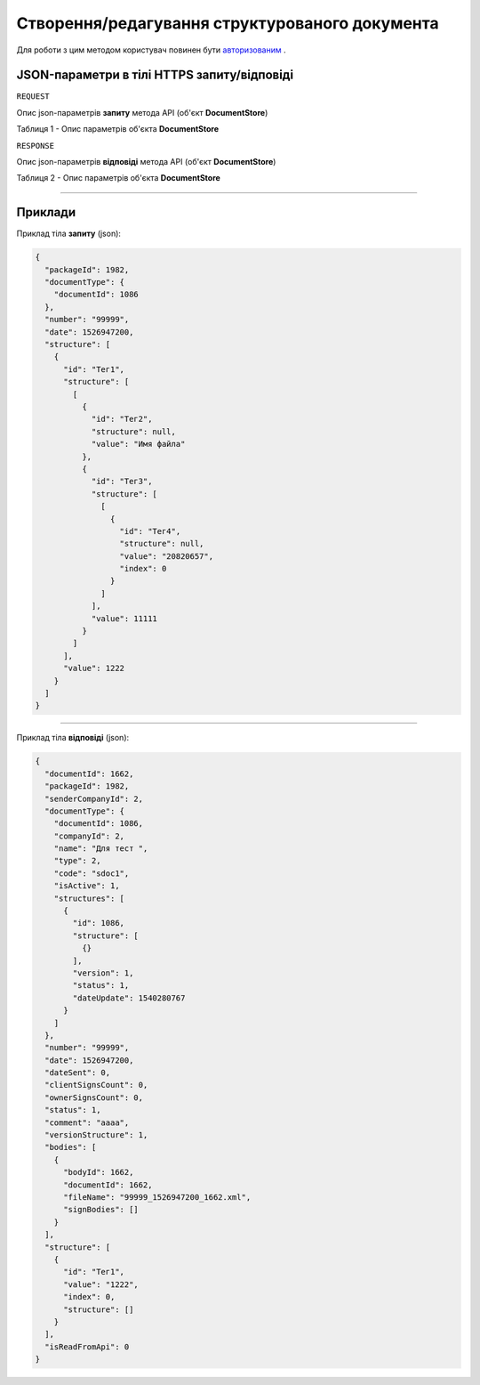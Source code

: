 #############################################################
**Створення/редагування структурованого документа**
#############################################################


Для роботи з цим методом користувач повинен бути `авторизованим <https://wiki-df.edin.ua/uk/latest/API_DOCflow/Methods/Authorization.html>`__ .

+--------------------------------------------------------------+------------------------------------------------------------------------------------------------------------+
|                       **Метод запиту**                       |                                              **HTTPS POST**                                                |
+==============================================================+============================================================================================================+
| **Content-Type**                                             | application/json (тіло запиту/відповіді в json форматі в тілі HTTPS запиту)                                 |
+--------------------------------------------------------------+------------------------------------------------------------------------------------------------------------+
| **URL запиту**                                               |   **https://doc.edin.ua/bdoc/store/package/document/structure**                                            |
+--------------------------------------------------------------+------------------------------------------------------------------------------------------------------------+
| **Параметри, що передаються в URL (разом з адресою методу)** | В рядку заголовка (Header) "Set-Cookie" обов'язково передається **SID** - токен, отриманий при авторизації |
+--------------------------------------------------------------+------------------------------------------------------------------------------------------------------------+

**JSON-параметри в тілі HTTPS запиту/відповіді**
*******************************************************************

``REQUEST``

Опис json-параметрів **запиту** метода API (об'єкт **DocumentStore**)

Таблиця 1 - Опис параметрів об'єкта **DocumentStore**

.. csv-table:: 
  :file: for_csv/DocumentStore.csv
  :widths:  1, 12, 41
  :header-rows: 1
  :stub-columns: 0

``RESPONSE``

Опис json-параметрів **відповіді** метода API (об'єкт **DocumentStore**)

Таблиця 2 - Опис параметрів об'єкта **DocumentStore**

.. csv-table:: 
  :file: for_csv/DocumentStore.csv
  :widths:  1, 12, 41
  :header-rows: 1
  :stub-columns: 0

--------------

**Приклади**
*****************

Приклад тіла **запиту** (json):

.. code:: ruby

	{
	  "packageId": 1982,
	  "documentType": {
	    "documentId": 1086
	  },
	  "number": "99999",
	  "date": 1526947200,
	  "structure": [
	    {
	      "id": "Тег1",
	      "structure": [
	        [
	          {
	            "id": "Тег2",
	            "structure": null,
	            "value": "Имя файла"
	          },
	          {
	            "id": "Тег3",
	            "structure": [
	              [
	                {
	                  "id": "Тег4",
	                  "structure": null,
	                  "value": "20820657",
	                  "index": 0
	                }
	              ]
	            ],
	            "value": 11111
	          }
	        ]
	      ],
	      "value": 1222
	    }
	  ]
	}

--------------

Приклад тіла **відповіді** (json): 

.. code:: ruby

	{
	  "documentId": 1662,
	  "packageId": 1982,
	  "senderCompanyId": 2,
	  "documentType": {
	    "documentId": 1086,
	    "companyId": 2,
	    "name": "Для тест ",
	    "type": 2,
	    "code": "sdoc1",
	    "isActive": 1,
	    "structures": [
	      {
	        "id": 1086,
	        "structure": [
	          {}
	        ],
	        "version": 1,
	        "status": 1,
	        "dateUpdate": 1540280767
	      }
	    ]
	  },
	  "number": "99999",
	  "date": 1526947200,
	  "dateSent": 0,
	  "clientSignsCount": 0,
	  "ownerSignsCount": 0,
	  "status": 1,
	  "comment": "aaaa",
	  "versionStructure": 1,
	  "bodies": [
	    {
	      "bodyId": 1662,
	      "documentId": 1662,
	      "fileName": "99999_1526947200_1662.xml",
	      "signBodies": []
	    }
	  ],
	  "structure": [
	    {
	      "id": "Тег1",
	      "value": "1222",
	      "index": 0,
	      "structure": []
	    }
	  ],
	  "isReadFromApi": 0
	}


